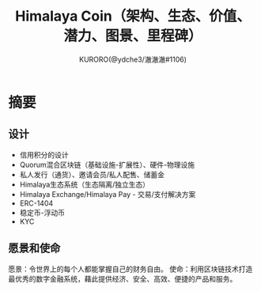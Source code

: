 #+Title:Himalaya Coin（架构、生态、价值、潜力、图景、里程碑）
#+Author:KURORO(@ydche3/澈澈澈#1106)
* 摘要
** 设计
- 信用积分的设计
- Quorum混合区块链（基础设施-扩展性）、硬件-物理设施
- 私人发行（通货）、邀请会员/私人配售、储蓄金
- Himalaya生态系统（生态隔离/独立生态）
- Himalaya Exchange/Himalaya Pay - 交易/支付解决方案
- ERC-1404
- 稳定币-浮动币
- KYC
** 愿景和使命
愿景：令世界上的每个人都能掌握自己的财务自由。
使命：利用区块链技术打造最优秀的数字金融系统，藉此提供经济、安全、高效、便捷的产品和服务。
